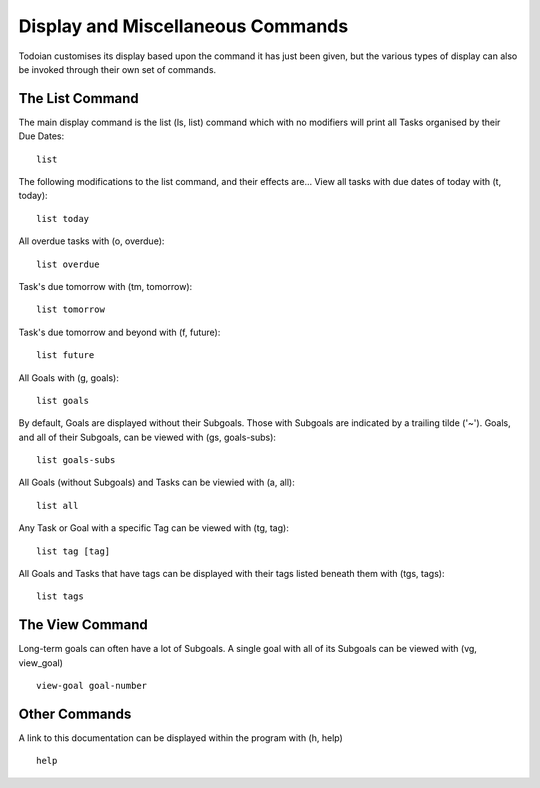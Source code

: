 ==================================
Display and Miscellaneous Commands
==================================

Todoian customises its display based upon the command it has just been given, but the various types of display can also be invoked through their own set of commands.


The List Command
================

The main display command is the list (ls, list) command which with no modifiers will print all Tasks organised by their Due Dates:
::

  list


The following modifications to the list command, and their effects are...
View all tasks with due dates of today with (t, today):
::

   list today


All overdue tasks with (o, overdue):
::

 list overdue


Task's due tomorrow with (tm, tomorrow):
::

   list tomorrow


Task's due tomorrow and beyond with (f, future):
::

   list future


All Goals with (g, goals):
::

   list goals


By default, Goals are displayed without their Subgoals. Those with Subgoals are indicated by a trailing tilde ('~').
Goals, and all of their Subgoals, can be viewed with (gs, goals-subs):
::

   list goals-subs


All Goals (without Subgoals) and Tasks can be viewied with (a, all):
::

   list all


Any Task or Goal with a specific Tag can be viewed with (tg, tag):
::
   
   list tag [tag]


All Goals and Tasks that have tags can be displayed with their tags listed beneath them with (tgs, tags):
::

  list tags


The View Command
=================

Long-term goals can often have a lot of Subgoals. A single goal with all of its Subgoals can be viewed with (vg, view_goal) 
::

   view-goal goal-number


Other Commands
==============

A link to this documentation can be displayed within the program with (h, help)
::

  help

